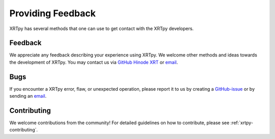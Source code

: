 .. _xrytpy-feedback-communication:

******************
Providing Feedback
******************

XRTpy has several methods that one can use to get contact with the XRTpy developers.

Feedback
========

We appreciate any feedback describing your experience using XRTpy.
We welcome other methods and ideas towards the development of XRTpy.
You may contact us via `GitHub Hinode XRT`_ or `email`_.

Bugs
====

If you encounter a XRTpy error, flaw, or unexpected operation, please report it to us by creating a `GitHub-issue`_ or by sending an `email`_.

Contributing
============

We welcome contributions from the community!
For detailed guidelines on how to contribute, please see :ref:`xrtpy-contributing`.

.. _email: xrtpy@cfa.harvard.edu
.. _GitHub Hinode XRT : https://github.com/HinodeXRT/xrtpy
.. _GitHub-issue: https://github.com/HinodeXRT/xrtpy/issues
